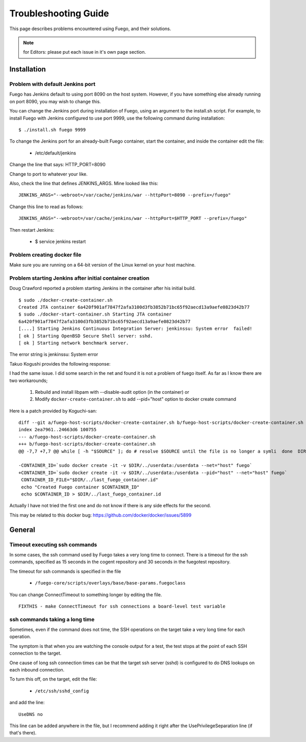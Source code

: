######################
Troubleshooting Guide
######################

This page describes problems encountered using Fuego, and their solutions.

.. note::

   for Editors: please put each issue in it's own page section.


================
Installation
================

Problem with default Jenkins port
======================================

Fuego has Jenkins default to using port 8090 on the host system.
However, if you have something else already running on port 8090, you
may wish to change this.

You can change the Jenkins port during installation of Fuego,
using an argument to the install.sh script.  For example,
to install Fuego with Jenkins configured to use port 9999, use
the following command during installation:

::

  $ ./install.sh fuego 9999


To change the Jenkins port for an already-built Fuego container,
start the container, and inside the container edit the file:

 * /etc/default/jenkins

Change the line that says: HTTP_PORT=8090

Change to port to whatever your like.

Also, check the line that defines JENKINS_ARGS.  Mine looked like this:

::

  JENKINS_ARGS="--webroot=/var/cache/jenkins/war --httpPort=8090 --prefix=/fuego"


Change this line to read as follows:

::

  JENKINS_ARGS="--webroot=/var/cache/jenkins/war --httpPort=$HTTP_PORT --prefix=/fuego"

Then restart Jenkins:

 * $ service jenkins restart


Problem creating docker file
================================

Make sure you are running on a 64-bit version of the Linux kernel on
your host machine.

Problem starting Jenkins after initial container creation
==============================================================

Doug Crawford reported a problem starting Jenkins in the container
after his initial build.


::

  $ sudo ./docker-create-container.sh
  Created JTA container 6a420f901af7847f2afa3100d3fb3852b71bc65f92aecd13a9aefe0823d42b77
  $ sudo ./docker-start-container.sh Starting JTA container
  6a420f901af7847f2afa3100d3fb3852b71bc65f92aecd13a9aefe0823d42b77
  [....] Starting Jenkins Continuous Integration Server: jenkinssu: System error  failed!
  [ ok ] Starting OpenBSD Secure Shell server: sshd.
  [ ok ] Starting network benchmark server.


The error string is jenkinssu: System error

Takuo Kogushi provides the following response:

I had the same issue. I did some search in the net and found it is not
a problem of fuego itself.  As far as I know there are two
workarounds;

 1) Rebuild and install libpam with --disable-audit option (in the container) or
 2) Modify ``docker-create-container.sh`` to add --pid="host" option to docker
    create command

Here is a patch provided by Koguchi-san:

::

  diff --git a/fuego-host-scripts/docker-create-container.sh b/fuego-host-scripts/docker-create-container.sh
  index 2ea7961..24663d6 100755
  --- a/fuego-host-scripts/docker-create-container.sh
  +++ b/fuego-host-scripts/docker-create-container.sh
  @@ -7,7 +7,7 @@ while [ -h "$SOURCE" ]; do # resolve $SOURCE until the file is no longer a symli  done  DIR="$( cd -P "$( dirname "$SOURCE" )" && pwd )"

  -CONTAINER_ID=`sudo docker create -it -v $DIR/../userdata:/userdata --net="host" fuego`
  +CONTAINER_ID=`sudo docker create -it -v $DIR/../userdata:/userdata --pid="host" --net="host" fuego`
   CONTAINER_ID_FILE="$DIR/../last_fuego_container.id"
   echo "Created Fuego container $CONTAINER_ID"
   echo $CONTAINER_ID > $DIR/../last_fuego_container.id

Actually I have not tried the first one and do not know if there is
any side effects for the second.


This may be related to this docker bug:
`<https://github.com/docker/docker/issues/5899>`_


===========
General
===========

Timeout executing ssh commands
====================================

In some cases, the ssh command used by Fuego takes a very long time to
connect.  There is a timeout for the ssh commands, specified as 15
seconds in the cogent repository and 30 seconds in the fuegotest
repository.

The timeout for ssh commands is specified in the file

 * ``/fuego-core/scripts/overlays/base/base-params.fuegoclass``

You can change ConnectTimeout to something longer by editing the file.

::

  FIXTHIS - make ConnectTimeout for ssh connections a board-level test variable

ssh commands taking a long time
=====================================

Sometimes, even if the command does not time, the SSH operations
on the target take a very long time for each operation.

The symptom is that when you are watching the console output for a
test, the test stops at the point of each SSH connection to the
target.

One cause of long ssh connection times can be that the target ssh
server (sshd) is configured to do DNS lookups on each inbound
connection.

To turn this off, on the target, edit the file:

 * ``/etc/ssh/sshd_config``

and add the line:

::

  UseDNS no


This line can be added anywhere in the file, but I recommend adding
it right after the UsePrivilegeSeparation line (if that's there).

